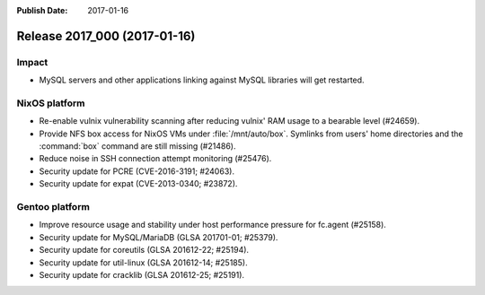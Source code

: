 :Publish Date: 2017-01-16

Release 2017_000 (2017-01-16)
-----------------------------

Impact
^^^^^^

* MySQL servers and other applications linking against MySQL libraries will get
  restarted.


NixOS platform
^^^^^^^^^^^^^^

* Re-enable vulnix vulnerability scanning after reducing vulnix' RAM usage to a
  bearable level (#24659).
* Provide NFS box access for NixOS VMs under :file:`/mnt/auto/box`. Symlinks
  from users' home directories and the :command:`box` command are still missing
  (#21486).
* Reduce noise in SSH connection attempt monitoring (#25476).
* Security update for PCRE (CVE-2016-3191; #24063).
* Security update for expat (CVE-2013-0340; #23872).


Gentoo platform
^^^^^^^^^^^^^^^

* Improve resource usage and stability under host performance pressure for
  fc.agent (#25158).
* Security update for MySQL/MariaDB (GLSA 201701-01; #25379).
* Security update for coreutils (GLSA 201612-22; #25194).
* Security update for util-linux (GLSA 201612-14; #25185).
* Security update for cracklib (GLSA 201612-25; #25191).


.. vim: set spell spelllang=en:
